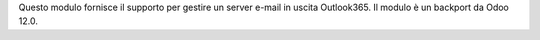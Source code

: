 Questo modulo fornisce il supporto per gestire un server e-mail in uscita
Outlook365.
Il modulo è un backport da Odoo 12.0.
